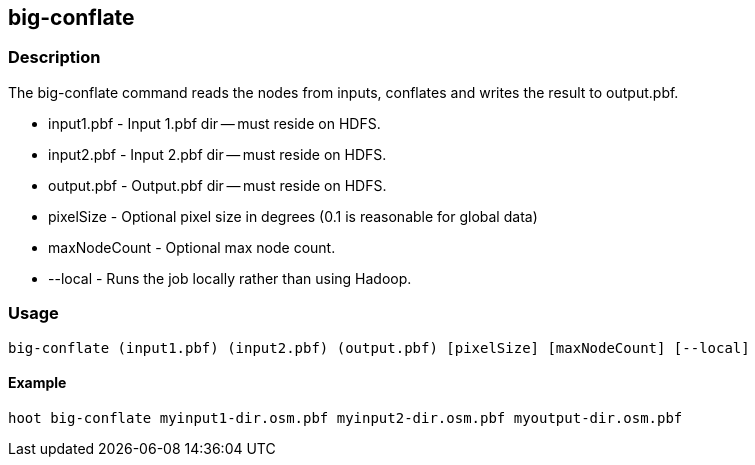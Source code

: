 == big-conflate

=== Description
The +big-conflate+ command reads the nodes from inputs, conflates and writes the result to output.pbf.

* +input1.pbf+ - Input 1.pbf dir -- must reside on HDFS.
* +input2.pbf+ - Input 2.pbf dir -- must reside on HDFS.
* +output.pbf+ - Output.pbf dir -- must reside on HDFS.
* +pixelSize+ - Optional pixel size in degrees (0.1 is reasonable for global data)
* +maxNodeCount+ - Optional max node count.
* +--local+ - Runs the job locally rather than using Hadoop.

=== Usage
--------------------------------------
big-conflate (input1.pbf) (input2.pbf) (output.pbf) [pixelSize] [maxNodeCount] [--local]
--------------------------------------

==== Example
--------------------------------------
hoot big-conflate myinput1-dir.osm.pbf myinput2-dir.osm.pbf myoutput-dir.osm.pbf
--------------------------------------
